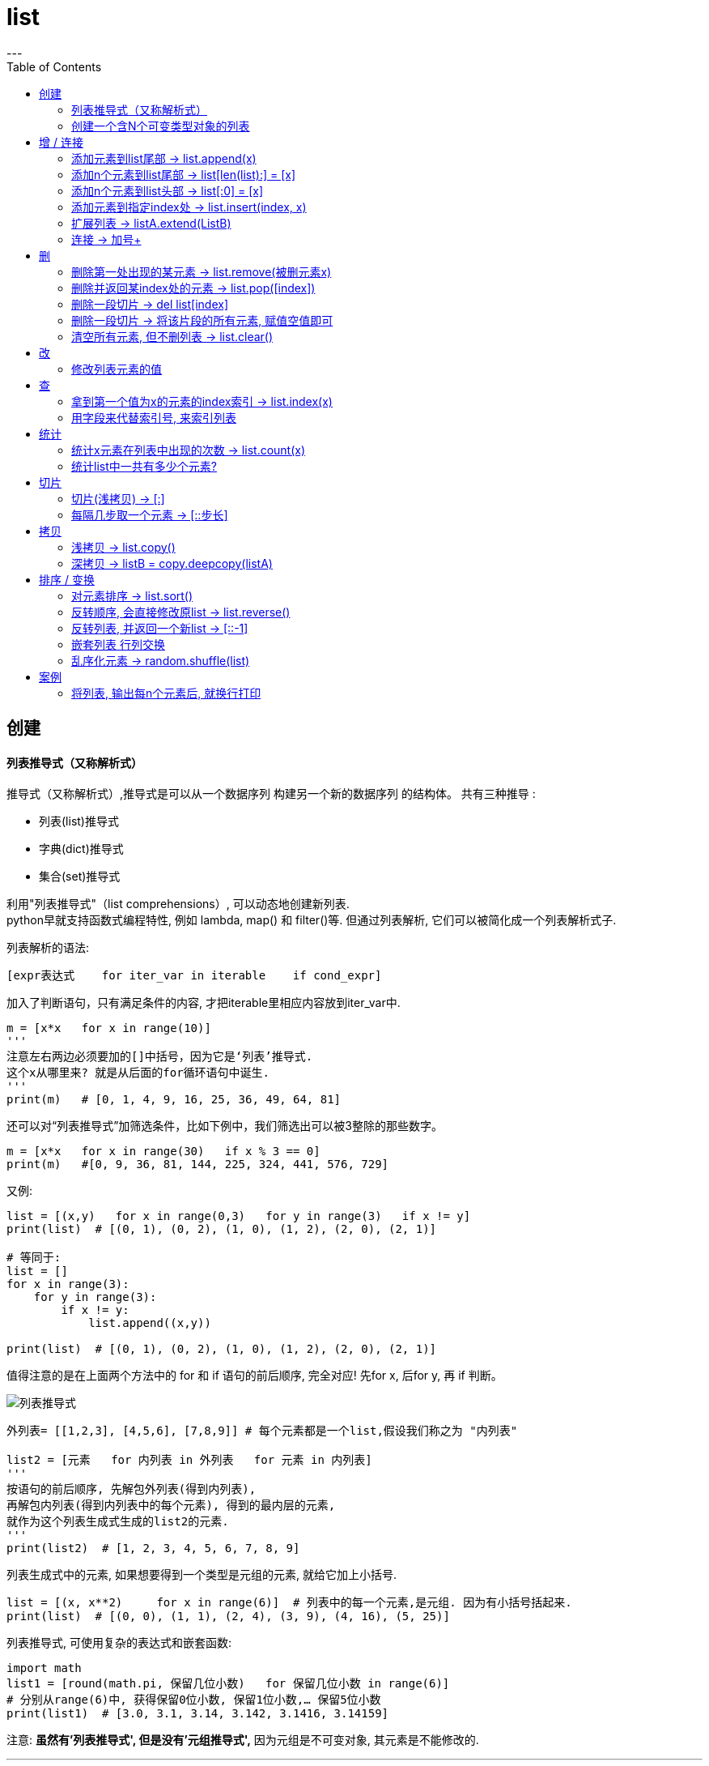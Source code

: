 = list
:toc:
---


== 创建


==== 列表推导式（又称解析式）

推导式（又称解析式）,推导式是可以从⼀个数据序列  构建另⼀个新的数据序列 的结构体。 共有三种推导 :

- 列表(list)推导式
- 字典(dict)推导式
- 集合(set)推导式


利用"列表推导式"（list comprehensions）, 可以动态地创建新列表. +
python早就支持函数式编程特性, 例如 lambda, map() 和 filter()等. 但通过列表解析, 它们可以被简化成一个列表解析式子.

列表解析的语法:

[source, python]
....
[expr表达式    for iter_var in iterable    if cond_expr]
....
加入了判断语句，只有满足条件的内容, 才把iterable里相应内容放到iter_var中.

[source, python]
....
m = [x*x   for x in range(10)]
'''
注意左右两边必须要加的[]中括号，因为它是‘列表’推导式.
这个x从哪里来? 就是从后面的for循环语句中诞生.
'''
print(m)   # [0, 1, 4, 9, 16, 25, 36, 49, 64, 81]
....

还可以对“列表推导式”加筛选条件，比如下例中，我们筛选出可以被3整除的那些数字。
[source, python]
....
m = [x*x   for x in range(30)   if x % 3 == 0]
print(m)   #[0, 9, 36, 81, 144, 225, 324, 441, 576, 729]
....

又例:
[source, python]
....
list = [(x,y)   for x in range(0,3)   for y in range(3)   if x != y]
print(list)  # [(0, 1), (0, 2), (1, 0), (1, 2), (2, 0), (2, 1)]

# 等同于:
list = []
for x in range(3):
    for y in range(3):
        if x != y:
            list.append((x,y))

print(list)  # [(0, 1), (0, 2), (1, 0), (1, 2), (2, 0), (2, 1)]
....

值得注意的是在上面两个方法中的 for 和 if 语句的前后顺序, 完全对应! 先for x, 后for y, 再 if 判断。

image:./img_python/列表推导式.png[]

[source, python]
....
外列表= [[1,2,3], [4,5,6], [7,8,9]] # 每个元素都是一个list,假设我们称之为 "内列表"

list2 = [元素   for 内列表 in 外列表   for 元素 in 内列表]
'''
按语句的前后顺序, 先解包外列表(得到内列表),
再解包内列表(得到内列表中的每个元素), 得到的最内层的元素,
就作为这个列表生成式生成的list2的元素.
'''
print(list2)  # [1, 2, 3, 4, 5, 6, 7, 8, 9]
....

列表生成式中的元素, 如果想要得到一个类型是元组的元素, 就给它加上小括号.
[source, python]
....
list = [(x, x**2)     for x in range(6)]  # 列表中的每一个元素,是元组. 因为有小括号括起来.
print(list)  # [(0, 0), (1, 1), (2, 4), (3, 9), (4, 16), (5, 25)]
....

列表推导式, 可使用复杂的表达式和嵌套函数:
[source, python]
....
import math
list1 = [round(math.pi, 保留几位小数)   for 保留几位小数 in range(6)]
# 分别从range(6)中, 获得保留0位小数, 保留1位小数,… 保留5位小数
print(list1)  # [3.0, 3.1, 3.14, 3.142, 3.1416, 3.14159]
....

注意: **虽然有'列表推导式', 但是没有'元组推导式',** 因为元组是不可变对象, 其元素是不能修改的.



---


==== 创建一个含N个可变类型对象的列表

python中, 列表list和字典dict是可变数据类型.

错误的方法是:
[source, python]
....
three_list = [None]*3 # 因为列表是可变的，所以 * 操作符（如上）将会创建一个包含N个且指向 同一个 列表的列表，这可能不是您想用的。
print(three_list) # [None, None, None]
print(three_list[0] is three_list[1]) # True
....

正确的方法是: 用列表解析式：
[source, python]
....
four_lists = [[] for __ in range(4)]  # "__"表示我们不需要用到这个变量的值, 就将值存在这个"__"的变量名里
print(four_lists) # [[], [], [], []]
print(four_lists[0] is four_lists[1]) # False
....


---


== 增 / 连接

---

==== 添加元素到list尾部 -> list.append(x)

list.append(元素) 与 list + [元素] 的效果是类似的, 只不过 前者是在原位改变, 后者是生成一个新的列表. +
和'+'合并不同, 由于append无需生成新的对象, 所以它通常速度更快.

---

==== 添加n个元素到list尾部 ->  list[len(list):] = [x]

用 list[len(list):] = [x]  相当于在一个列表的尾部追加n个新元素.

[source, python]
....
list = [0, 1, 2, 3]
list[len(list):] = [77, 88, 99]  # 将比索引[-1]还要后面的一个元素, 值改成三个新元素, 相当于将新元素添加到list尾部.
print(list)  # [0, 1, 2, 3, 77, 88, 99]
....



---

==== 添加n个元素到list头部 -> list[:0] = [x]

用 list[:0] = [x]  相当于在一个列表头部追加.

[source, python]
....
list = [0, 1, 2, 3]
list[:0] = [77, 88, 99]  # 将比索引[0]还要前面的一个元素, 值改成三个新元素, 相当于将新元素添加到list头部.
print(list)  # [77, 88, 99, 0, 1, 2, 3]
....

---

==== 添加元素到指定index处 ->  list.insert(index, x)

index: 是准备插入到其前面的那个元素的索引， +
例如 a.insert(0, x) 会将x插入到整个列表之前， +
而 a.insert(len(a), x) 相当于 a.append(x)。

[source, python]
....
list1 = ['item1', 'item2']
list1.insert(1, 'new1')
print(list1)  # ['item1', 'new1', 'item2']

'''
注意!! 对list的修改, 都会直接修改原数组.
所以对list的修改, 千万不要重新赋值给一个新列表,
否则就是指针指向新的同名空列表,而老的list就丢失了. 如下:
'''
list1 = list1.insert(0, 'new2')
print(list1)  # None
....


---

==== 扩展列表 -> listA.extend(ListB)

listA.extend(ListB) 是将列表B中的所有元素, 都添加到列表A中，相当于 a[len(a):] = ListB。

[source, python]
....
list1 = [1,2,3]
list2 = [5,6,7]
list1.extend(list2)
print(list1)  # [1, 2, 3, 5, 6, 7]
....


---

=== 连接 -> 加号+

可以直接用 + 加号, 来连接两个列表

[source, python]
....
list1 = [1, 4, 9]
list2 = list1 + ['a','b','c']
print(list2)  # [1, 4, 9, 'a', 'b', 'c']
....

---



== 删

==== 删除第一处出现的某元素 -> list.remove(被删元素x)

[source, python]
....
array.remove(x)
....
Remove **the first occurrence of x** from the array.

删除列表中值为 x 的第一个元素。如果没有这样的元素，就会返回一个错误。

[source, python]
....
list1 = [1,2,3,4,5,3]
list1.remove(3) # remove方法只会删除第一个该元素,本例中有两个3存在,所以只会删除第一个3.
print(list1) # [1, 2, 4, 5, 3]
....

---

==== 删除并返回某index处的元素 ->  list.pop([index])

[source, python]
....
array.pop([index])
....
Removes the item with the index i from the array and returns it. **The optional argument defaults to -1**, so that by default the last item is removed and returned.

从列表的指定索引位置处, 删除元素，并将其返回。如果没有指定索引，a.pop() 返回最后一个元素。元素随即从列表中被删除.  +
（方法中参数 index 两边的方括号表示这个参数是可选的，而不是要求你输入一对方括号，你会经常在Python 库参考手册中遇到这样的标记）。

[source, python]
....
list1 = [1,2,3,4,5,3]
list1.pop(3) # 弹出第3个索引位置处的元素
print(list1) # [1, 2, 3, 5, 3]
....

---

==== 删除一段切片 -> del list[index]

注意,这个不是list的方法,而是python的内置函数. +
该函数可以从列表中, 按给定的索引(而不是值) 来删除一段切片.

[source, python]
....
list = [-1, 1, 66.25, 333, 333]
del list[1] # 删除索引[1]处的元素
print(list)  # [-1, 66.25, 333, 333]

# ---

list = [-1, 1, 66.25, 333, 333]
del list[1:3]  # 删除切片
print(list)  # [-1, 333, 333]

# ---

list = [-1, 1, 66.25, 333, 333]
del list[:]  # 删除整个列表切片
print(list)  # []

# ---

del list  # del 也可以删除整个变量, 该变量就不存在了
....


---

==== 删除一段切片 -> 将该片段的所有元素, 赋值空值即可

可以用片分赋空值的方法, 来切掉列表中的一部分片段.

[source, python]
....
列表=[1,2,3,4,5,6,7,8]
列表[2:4]=[]  # 用空列表,赋值给原列表的2-3索引位置
print(列表) #[1,2,5,6,7,8]
....


---

==== 清空所有元素, 但不删列表 -> list.clear()

[source, python]
....
list1 = [1,2,3,4,5,3]
list1.clear()
print(list1) # []
....


---

== 改

==== 修改列表元素的值

由于列表是可变的,所以你直接对元素赋值, 就是在改变它的值!

[source, python]
....
list = ['zzr', 19, 'female']
list[1] = 23 # 直接赋值给元素, 就能修改列表
print(list)  # ['zzr', 23, 'female']
....

注意, 片分赋值时, 片分的长度,不一定要和新赋值的切片长度相等.

[source, python]
....
list = [0, 1, 2, 3]
list[1:2] = [77, 88, 99]  # 片分只切了1个元素,但赋值却可以给n个元素
print(list)  # [0, 77, 88, 99, 2, 3]
....

这是为什么? 其实, 片分的赋值事实上是分为两步的: (1)python先删除等号左边指定的片分, (2)然后在旧片分删除的位置插入一个新的. 所以, 插入项的数,可以与删除的项数不匹配.  +
你可以删除1个旧元素, 插入n个新元素.


---

== 查

==== 拿到第一个值为x的元素的index索引 -> list.index(x)

[source, python]
....
array.index(x)
....
Return the smallest i such that i is **the index of the first occurrence of x** in the array.

返回列表中第一个值为 x 的元素的索引。如果没有匹配的元素就会返回一个错误。

[source, python]
....
list1 = [1,2,3,4,5,3]
print(list1.index(3))  # 2   第一个值是3的元素,其索引值是[2]
....


---

==== 用字段来代替索引号, 来索引列表

[source, python]
....
listZzrInfo = ['zzr', 19, 'female']
name, age, sex = range(3)
'''
 直接拆包可迭代对象.
 现在,name=0, age=1, sex=2, 我们就可以用这三个字段,来代表这三个索引号了!
'''
print(name, age, sex)  # 0 1 2

print(listZzrInfo[2])  # female
....

---

== 统计

==== 统计x元素在列表中出现的次数 -> list.count(x)

[source, python]
....
list1 = [1,2,3,4,5,3]
print(list1.count(3))  # 2
....


---

==== 统计list中一共有多少个元素?

[source, python]
....
len(list1)
....

---

== 切片

==== 切片(浅拷贝) -> [:]

对列表进行切片, 会返回一个切片(新列表)的（浅）拷贝副本。

[source, python]
....
list1 = [1, 4, 9, 16, 25]
list2 = list1[:]
print(list2 is list1)  # False
....

又如:
[source, python]
....
listA = [1,2,[3,4]]
listB = listA[:]  # 浅拷贝

listA[2].append(99)  # listA[2]即第3个元素,是一个引用类型,list
print(listA) # [1, 2, [3, 4, 99]]
print(listB) # [1, 2, [3, 4, 99]] # 可见，对a的修改影响到了b。
....

切片的index, 包头不包尾
[source, python]
....
str = 'abcd'
print(str[:1])  # a  <-- 索引包前不包后,所以这句是取到第0个索引值, 即字母a
....

对于字符串来说, 这使得 s[:i] + s[i:] 永远等于 s.


|===
|s[:i] |+ |s[i:] |= |s

|(0)->(i-1)
|
|(i) -> 最末一位
|
|全部元素
|===

---

==== 每隔几步取一个元素 -> [::步长]

列表切片, 两个冒号 :: 时的情况, 第三个索引值表示"步长"参数

[source, python]
....
list=[1,2,3,4,5,6,7,8,9]
print(list[::3])  #[1, 4, 7]   第三个索引值, 是步长参数, 本例即每三个元素取一个
....

---

== 拷贝

==== 浅拷贝 -> list.copy()

返回列表的一个浅拷贝。等同于 a[:]。

[source, python]
....
listA = [1,2,[3,4]]
listB = listA.copy()  # 浅拷贝

listA[2].append(99)  # listA[2]即第3个元素,是一个引用类型,list
print(listA) # [1, 2, [3, 4, 99]]
print(listB) # [1, 2, [3, 4, 99]]
....

---

==== 深拷贝 -> listB = copy.deepcopy(listA)

为了解决浅拷贝,对引用类型的元素,无法复制出完全独立的一份的问题, 我们使用深拷贝. 使用copy模块中的deepcopy()函数。

[source, python]
....
import copy
listA = [1,2,[3,4]]
listB = copy.deepcopy(listA)  # 深拷贝

listA[2].append(99)  # listA[2]即第3个元素,是一个引用类型,list
print(listA) # [1, 2, [3, 4, 99]]
print(listB) # [1, 2, [3, 4]] 不受影响了!
....


---

== 排序 / 变换

==== 对元素排序 -> list.sort()

[source, python]
....
list = [3, 17, 2, 99, 45, 38, 52, 41, 82]
list.sort()  # 默认是升序排列元素, 会直接改变原数组
print(list)  # [2, 3, 17, 38, 41, 45, 52, 82, 99]

list.sort(reverse=True)  # 加上参数reverse=True, 就是降序排列元素
print(list)  # [99, 82, 52, 45, 41, 38, 17, 3, 2]
....

注意: **append()和sort()方法, 会直接改变原列表, 所以它们没有返回值**(严格的说, 会返回一个 None值), 不会返回新列表.  +
所以如果你写成 new_list = list.append(x)的话, 是得不到list调整后的结果的. 事实上, 你会同时失去对列表的引用.

---

==== 反转顺序, 会直接修改原list -> list.reverse()

Reverse the order of the items in the array.

注意: 这里是按索引值颠倒过来, 而非元素值从大到小或从小到大排!

[source, python]
....
list1 = [1,2,3,10,15,13]
list1.reverse()
print(list1) # [13, 15, 10, 3, 2, 1]
....

---

==== 反转列表, 并返回一个新list -> [::-1]

注意: 这里是按索引值颠倒过来, 而非元素值从大到小或从小到大排!

[source, python]
....
list = [3, 17, 2, 99]
list2 = list[::-1]  # <--第三个步长参数为 -1 时, 可视为"翻转"操作. 注意, 会返回一个新列表!
print(list2)  # [2, 3, 17, 38, 41, 45, 52, 82, 99]

print(list)  # [3, 17, 2, 99] <--原列表不受影响
....

---

==== 嵌套列表 行列交换

对嵌套列表中的行列交换:


下面是一个由三个长度为 4 的列表组成的 3x4 矩阵, 现在，如果你想交换行和列，可以用嵌套的列表推导式:

[source, python]
....
外列表= [
    [1,2,3,4],
    [5,6,7,8],
    [9,10,11,12]
]

listB = [[内列表[i]   for 内列表 in 外列表   for i in  range(4)]
'''
按语句顺序,先从外列表中找到每一个内列表;
再从range()生成器,拿到0-3这4个数字,作为索引号;
然后获取到每一个内列表的依次这些索引号元素.

即: 第一轮循环将获得第一行的[0],第二行的[0],第三行的[0];
第二轮循环将获得 第二行的[1],第二行的[1],第三行的[1]…

新列表B的每个元素,也都是一个列表,
第一行(即第一个内列表中的元素分别是:listA[0][0],listA[1][0],listA[2][0]
'''

print(listA)  # [[1, 5, 9], [2, 6, 10], [3, 7, 11], [4, 8, 12]]
....

上面的方法, 其实等价于下面的操作:
[source, python]
....
old外列表 = [
    [1,2,3,4],
    [5,6,7,8],
    [9,10,11,12]
]

new外列表 = []  # 用于存放行列置换后的新列表

for i in range(4):  # 最终会生成4个内列表.
# 注意,这里的语句顺序,和上面的列表推导式中的, 顺序不同, 这里是先range,后for内列表.
    new单个内列表 = []
    for old单个内列表 in old外列表:
        new单个内列表.append(old单个内列表[i])
    new外列表.append(new单个内列表)

print(new外列表) # [[1, 5, 9], [2, 6, 10], [3, 7, 11], [4, 8, 12]]
....

其实, 这里用zip() 函数会更方便.

---

==== 乱序化元素 -> random.shuffle(list)

乱序化列表, 原list会就地改变

[source, python]
....
import random
list1 = [1,2,3,4,5,6]

random.shuffle(list1)
print(list1) # [3, 1, 4, 2, 5, 6
....

---

== 案例

==== 将列表, 输出每n个元素后, 就换行打印

[source, python]
....
list1 = [1, 2, 3, 4, 5, 6, 7, 8, 9, 10, 11, 12, 13, 14, 15, 16, 17]

count = 0 # 计数器

for i in list1:
    print(i, end=',')
    count += 1

    if (count / 5 == 1): # 每5个元素后, 就换行打印
        print()
        count = 0

'''
1,2,3,4,5,
6,7,8,9,10,
11,12,13,14,15,
16,17,
'''

....

---

